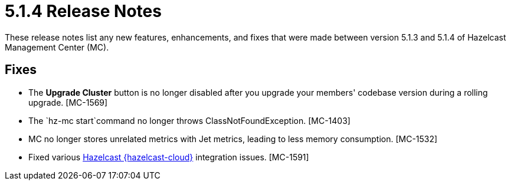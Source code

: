 = 5.1.4 Release Notes
:description: These release notes list any new features, enhancements, and fixes that were made between version 5.1.3 and 5.1.4 of Hazelcast Management Center (MC).

{description}

[[fixes-514]]
== Fixes

* The *Upgrade Cluster* button is no longer disabled after you upgrade your members' codebase version during a rolling upgrade. [MC-1569]
* The `hz-mc start`command no longer throws ClassNotFoundException. [MC-1403]
* MC no longer stores unrelated metrics with Jet metrics, leading to less memory consumption. [MC-1532]
* Fixed various xref:cloud:ROOT:overview.adoc[Hazelcast {hazelcast-cloud}] integration issues. [MC-1591]
